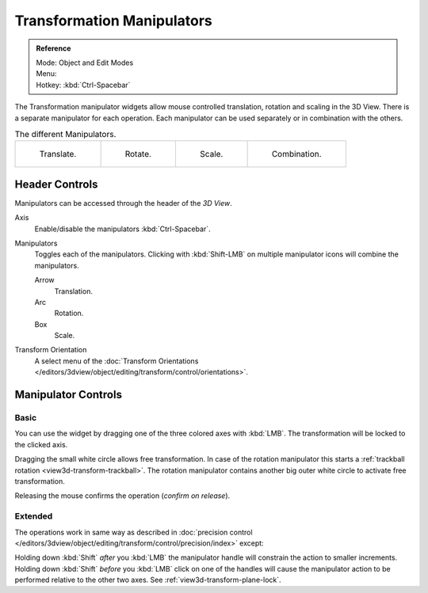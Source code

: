 .. |manip-menu| image:: /images/editors_3dview_object_editing_transform_control_manipulators_header.png

***************************
Transformation Manipulators
***************************

.. admonition:: Reference
   :class: refbox

   | Mode:     Object and Edit Modes
   | Menu:     |manip-menu|
   | Hotkey:   :kbd:`Ctrl-Spacebar`

The Transformation manipulator widgets allow mouse controlled translation, rotation and scaling in the 3D View.
There is a separate manipulator for each operation.
Each manipulator can be used separately or in combination with the others.

.. list-table:: The different Manipulators.

   * - .. figure:: /images/editors_3dview_object_editing_transform_control_manipulators_options-translate.png
          :width: 320px

          Translate.

     - .. figure:: /images/editors_3dview_object_editing_transform_control_manipulators_options-rotate.png
          :width: 320px

          Rotate.

     - .. figure:: /images/editors_3dview_object_editing_transform_control_manipulators_options-scale.png
          :width: 320px

          Scale.

     - .. figure:: /images/editors_3dview_object_editing_transform_control_manipulators_options-all.png
          :width: 320px

          Combination.


Header Controls
===============

Manipulators can be accessed through the header of the *3D View*.

Axis
   Enable/disable the manipulators :kbd:`Ctrl-Spacebar`.
Manipulators
   Toggles each of the manipulators. Clicking with :kbd:`Shift-LMB` on multiple manipulator icons
   will combine the manipulators.

   Arrow
      Translation.
   Arc
      Rotation.
   Box
      Scale.
Transform Orientation
   A select menu of
   the :doc:`Transform Orientations </editors/3dview/object/editing/transform/control/orientations>`.


Manipulator Controls
====================

Basic
-----

You can use the widget by dragging one of the three colored axes with :kbd:`LMB`.
The transformation will be locked to the clicked axis.

Dragging the small white circle allows free transformation.
In case of the rotation manipulator this starts a :ref:`trackball rotation <view3d-transform-trackball>`.
The rotation manipulator contains another big outer white circle to activate free transformation.

Releasing the mouse confirms the operation (*confirm on release*).


Extended
--------

The operations work in same way as described in
:doc:`precision control </editors/3dview/object/editing/transform/control/precision/index>` except:

Holding down :kbd:`Shift` *after* you :kbd:`LMB`
the manipulator handle will constrain the action to smaller increments.
Holding down :kbd:`Shift` *before* you :kbd:`LMB` click on one of the handles will cause the manipulator action
to be performed relative to the other two axes. See :ref:`view3d-transform-plane-lock`.

.. seealso::

   The :ref:`Manipulator Preferences <prefs-interface-manipulator>`.
